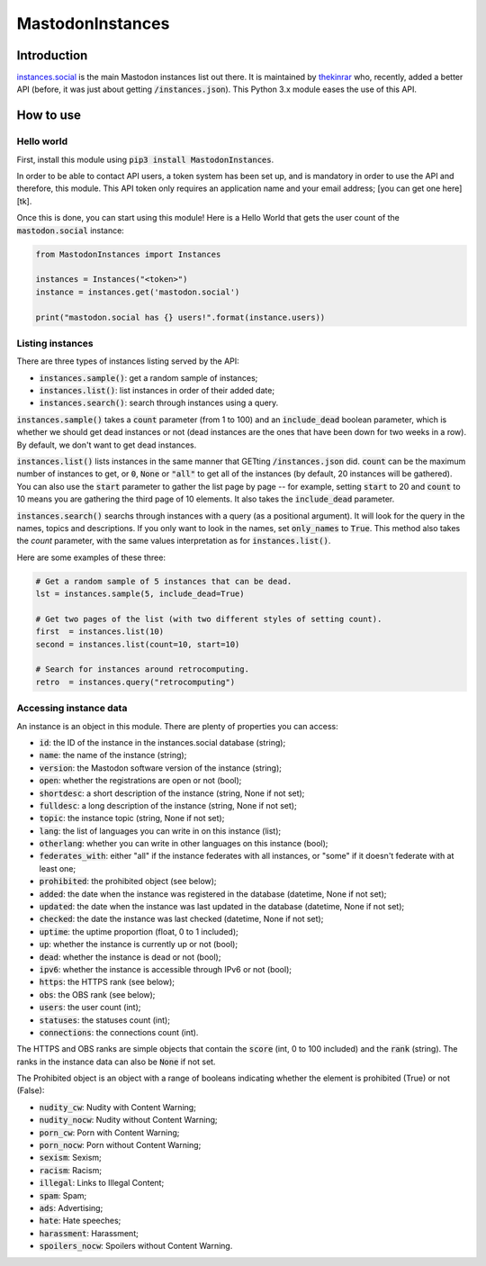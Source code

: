 MastodonInstances
=================

Introduction
############

`instances.social <https://instances.social>`_ is the main Mastodon
instances list out there. It is maintained by
`thekinrar <https://mastodon.xyz/@TheKinrar>`_ who, recently, added
a better API (before, it was just about getting :code:`/instances.json`).
This Python 3.x module eases the use of this API.

How to use
##########

Hello world
************

First, install this module using :code:`pip3 install MastodonInstances`.

In order to be able to contact API users, a token system has been set up,
and is mandatory in order to use the API and therefore, this module.
This API token only requires an application name and your email address;
[you can get one here][tk].

Once this is done, you can start using this module! Here is a Hello World
that gets the user count of the :code:`mastodon.social` instance:

.. code-block:: python

	from MastodonInstances import Instances
	
	instances = Instances("<token>")
	instance = instances.get('mastodon.social')
	
	print("mastodon.social has {} users!".format(instance.users))

Listing instances
*****************

There are three types of instances listing served by the API:

- :code:`instances.sample()`: get a random sample of instances;
- :code:`instances.list()`:   list instances in order of their added date;
- :code:`instances.search()`: search through instances using a query.

:code:`instances.sample()` takes a :code:`count` parameter (from 1 to 100) and
an :code:`include_dead` boolean parameter, which is whether we should get
dead instances or not (dead instances are the ones that have been down for
two weeks in a row). By default, we don't want to get dead instances.

:code:`instances.list()` lists instances in the same manner that GETting
:code:`/instances.json` did. :code:`count` can be the maximum number of
instances to get, or :code:`0`, :code:`None` or :code:`"all"` to get all
of the instances (by default, 20 instances will be gathered). You can
also use the :code:`start` parameter to gather the list page by page -- for
example, setting :code:`start` to 20 and :code:`count` to 10 means you are
gathering the third page of 10 elements.
It also takes the :code:`include_dead` parameter.

:code:`instances.search()` searchs through instances with a query (as a
positional argument). It will look for the query in the names, topics and
descriptions. If you only want to look in the names, set :code:`only_names`
to :code:`True`. This method also takes the `count` parameter, with the same
values interpretation as for :code:`instances.list()`.

Here are some examples of these three:

.. code-block:: python

	# Get a random sample of 5 instances that can be dead.
	lst = instances.sample(5, include_dead=True)
	
	# Get two pages of the list (with two different styles of setting count).
	first  = instances.list(10)
	second = instances.list(count=10, start=10)
	
	# Search for instances around retrocomputing.
	retro  = instances.query("retrocomputing")

Accessing instance data
***********************

An instance is an object in this module. There are plenty of properties you
can access:

- :code:`id`: the ID of the instance in the instances.social database (string);
- :code:`name`: the name of the instance (string);
- :code:`version`: the Mastodon software version of the instance (string);
- :code:`open`: whether the registrations are open or not (bool);
- :code:`shortdesc`: a short description of the instance (string, None if
  not set);
- :code:`fulldesc`: a long description of the instance (string, None if
  not set);
- :code:`topic`: the instance topic (string, None if not set);
- :code:`lang`: the list of languages you can write in on this instance (list);
- :code:`otherlang`: whether you can write in other languages on this
  instance (bool);
- :code:`federates_with`: either "all" if the instance federates with all
  instances, or "some" if it doesn't federate with at least one;
- :code:`prohibited`: the prohibited object (see below);
- :code:`added`: the date when the instance was registered in the database
  (datetime, None if not set);
- :code:`updated`: the date when the instance was last updated in the database
  (datetime, None if not set);
- :code:`checked`: the date the instance was last checked (datetime, None if
  not set);
- :code:`uptime`: the uptime proportion (float, 0 to 1 included);
- :code:`up`: whether the instance is currently up or not (bool);
- :code:`dead`: whether the instance is dead or not (bool);
- :code:`ipv6`: whether the instance is accessible through IPv6 or not (bool);
- :code:`https`: the HTTPS rank (see below);
- :code:`obs`: the OBS rank (see below);
- :code:`users`: the user count (int);
- :code:`statuses`: the statuses count (int);
- :code:`connections`: the connections count (int).

The HTTPS and OBS ranks are simple objects that contain the :code:`score` (int,
0 to 100 included) and the :code:`rank` (string). The ranks in the instance
data can also be :code:`None` if not set.

The Prohibited object is an object with a range of booleans indicating
whether the element is prohibited (True) or not (False):

- :code:`nudity_cw`: Nudity with Content Warning;
- :code:`nudity_nocw`: Nudity without Content Warning;
- :code:`porn_cw`: Porn with Content Warning;
- :code:`porn_nocw`: Porn without Content Warning;
- :code:`sexism`: Sexism;
- :code:`racism`: Racism;
- :code:`illegal`: Links to Illegal Content;
- :code:`spam`: Spam;
- :code:`ads`: Advertising;
- :code:`hate`: Hate speeches;
- :code:`harassment`: Harassment;
- :code:`spoilers_nocw`: Spoilers without Content Warning.
